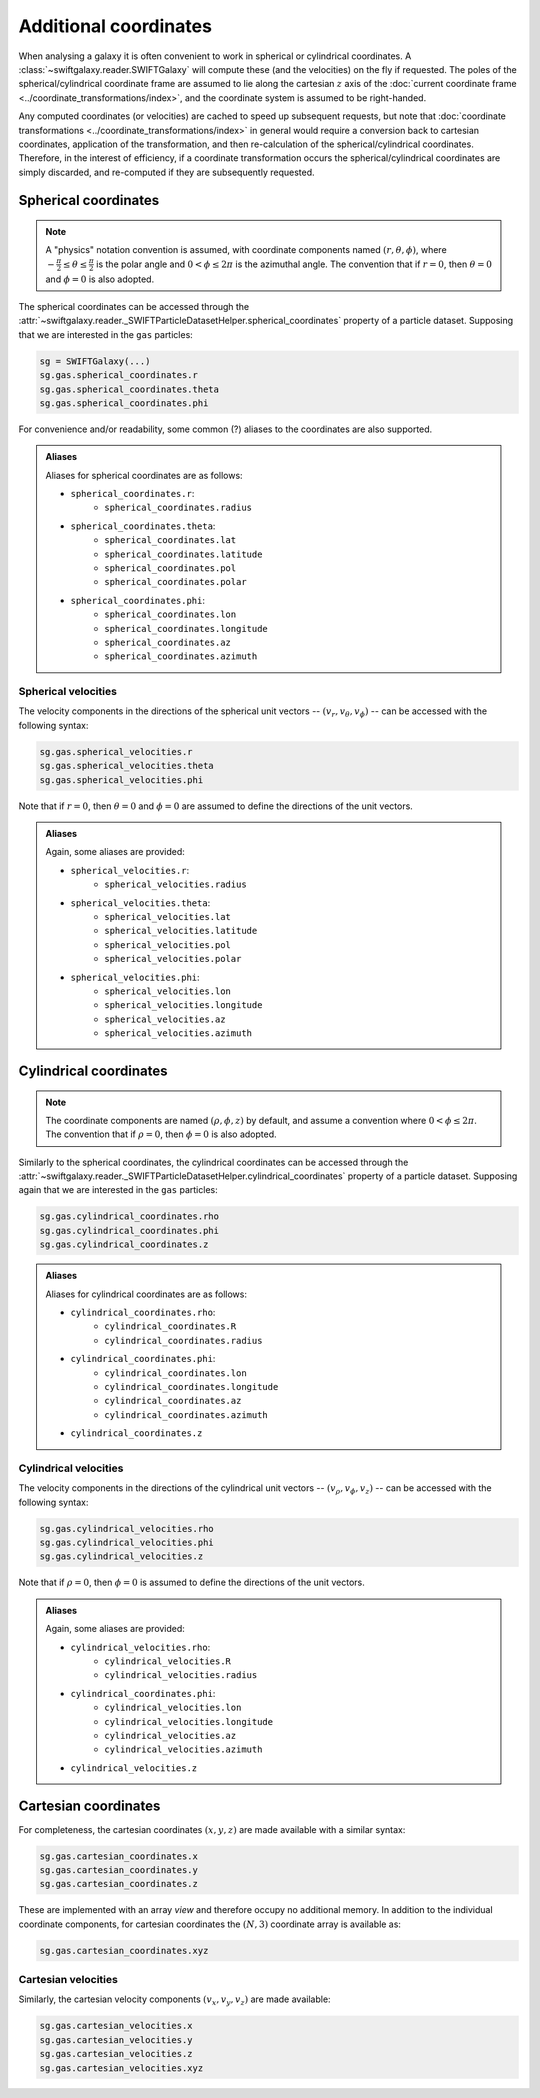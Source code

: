 Additional coordinates
======================

When analysing a galaxy it is often convenient to work in spherical or cylindrical coordinates. A :class:`~swiftgalaxy.reader.SWIFTGalaxy` will compute these (and the velocities) on the fly if requested. The poles of the spherical/cylindrical coordinate frame are assumed to lie along the cartesian :math:`z` axis of the :doc:`current coordinate frame <../coordinate_transformations/index>`, and the coordinate system is assumed to be right-handed.

Any computed coordinates (or velocities) are cached to speed up subsequent requests, but note that :doc:`coordinate transformations <../coordinate_transformations/index>` in general would require a conversion back to cartesian coordinates, application of the transformation, and then re-calculation of the spherical/cylindrical coordinates. Therefore, in the interest of efficiency, if a coordinate transformation occurs the spherical/cylindrical coordinates are simply discarded, and re-computed if they are subsequently requested.

Spherical coordinates
---------------------

.. note::
   
   A "physics" notation convention is assumed, with coordinate components named :math:`(r, \theta, \phi)`, where :math:`-\frac{\pi}{2} \leq \theta \leq \frac{\pi}{2}` is the polar angle and :math:`0 < \phi \leq 2\pi` is the azimuthal angle. The convention that if :math:`r=0`, then :math:`\theta=0` and :math:`\phi=0` is also adopted.

The spherical coordinates can be accessed through the :attr:`~swiftgalaxy.reader._SWIFTParticleDatasetHelper.spherical_coordinates` property of a particle dataset. Supposing that we are interested in the ``gas`` particles:

.. code-block:: python

    sg = SWIFTGalaxy(...)
    sg.gas.spherical_coordinates.r
    sg.gas.spherical_coordinates.theta
    sg.gas.spherical_coordinates.phi

For convenience and/or readability, some common (?) aliases to the coordinates are also supported.

.. admonition:: Aliases
    :class: toggle

    Aliases for spherical coordinates are as follows:
    
    + ``spherical_coordinates.r``:
        + ``spherical_coordinates.radius``
    + ``spherical_coordinates.theta``:
        + ``spherical_coordinates.lat``
        + ``spherical_coordinates.latitude``
        + ``spherical_coordinates.pol``
        + ``spherical_coordinates.polar``
    + ``spherical_coordinates.phi``:
        + ``spherical_coordinates.lon``
        + ``spherical_coordinates.longitude``
        + ``spherical_coordinates.az``
        + ``spherical_coordinates.azimuth``

Spherical velocities
^^^^^^^^^^^^^^^^^^^^

The velocity components in the directions of the spherical unit vectors -- :math:`(v_r, v_\theta, v_\phi)` -- can be accessed with the following syntax:

.. code-block:: python

    sg.gas.spherical_velocities.r
    sg.gas.spherical_velocities.theta
    sg.gas.spherical_velocities.phi

Note that if :math:`r=0`, then :math:`\theta=0` and :math:`\phi=0` are assumed to define the directions of the unit vectors.
    
.. admonition:: Aliases
    :class: toggle

    Again, some aliases are provided:
    
    + ``spherical_velocities.r``:
        + ``spherical_velocities.radius``
    + ``spherical_velocities.theta``:
        + ``spherical_velocities.lat``
        + ``spherical_velocities.latitude``
        + ``spherical_velocities.pol``
        + ``spherical_velocities.polar``
    + ``spherical_velocities.phi``:
        + ``spherical_velocities.lon``
        + ``spherical_velocities.longitude``
        + ``spherical_velocities.az``
        + ``spherical_velocities.azimuth``

Cylindrical coordinates
-----------------------

.. note::
   
   The coordinate components are named :math:`(\rho, \phi, z)` by default, and assume a convention where :math:`0 < \phi \leq 2\pi`. The convention that if :math:`\rho=0`, then :math:`\phi=0` is also adopted.

Similarly to the spherical coordinates, the cylindrical coordinates can be accessed through the :attr:`~swiftgalaxy.reader._SWIFTParticleDatasetHelper.cylindrical_coordinates` property of a particle dataset. Supposing again that we are interested in the ``gas`` particles:

.. code-block:: python

    sg.gas.cylindrical_coordinates.rho
    sg.gas.cylindrical_coordinates.phi
    sg.gas.cylindrical_coordinates.z

.. admonition:: Aliases
    :class: toggle

    Aliases for cylindrical coordinates are as follows:
    
    + ``cylindrical_coordinates.rho``:
        + ``cylindrical_coordinates.R``
        + ``cylindrical_coordinates.radius``
    + ``cylindrical_coordinates.phi``:
        + ``cylindrical_coordinates.lon``
        + ``cylindrical_coordinates.longitude``
        + ``cylindrical_coordinates.az``
        + ``cylindrical_coordinates.azimuth``
    + ``cylindrical_coordinates.z``

Cylindrical velocities
^^^^^^^^^^^^^^^^^^^^^^

The velocity components in the directions of the cylindrical unit vectors -- :math:`(v_\rho, v_\phi, v_z)` -- can be accessed with the following syntax:

.. code-block:: python

    sg.gas.cylindrical_velocities.rho
    sg.gas.cylindrical_velocities.phi
    sg.gas.cylindrical_velocities.z

Note that if :math:`\rho=0`, then :math:`\phi=0` is assumed to define the directions of the unit vectors.

.. admonition:: Aliases
    :class: toggle

    Again, some aliases are provided:
    
    + ``cylindrical_velocities.rho``:
        + ``cylindrical_velocities.R``
        + ``cylindrical_velocities.radius``
    + ``cylindrical_coordinates.phi``:
        + ``cylindrical_velocities.lon``
        + ``cylindrical_velocities.longitude``
        + ``cylindrical_velocities.az``
        + ``cylindrical_velocities.azimuth``
    + ``cylindrical_velocities.z``

Cartesian coordinates
---------------------

For completeness, the cartesian coordinates :math:`(x, y, z)` are made available with a similar syntax:

.. code-block:: python

    sg.gas.cartesian_coordinates.x
    sg.gas.cartesian_coordinates.y
    sg.gas.cartesian_coordinates.z

These are implemented with an array `view` and therefore occupy no additional memory. In addition to the individual coordinate components, for cartesian coordinates the :math:`(N, 3)` coordinate array is available as:

.. code-block:: python

    sg.gas.cartesian_coordinates.xyz

Cartesian velocities
^^^^^^^^^^^^^^^^^^^^

Similarly, the cartesian velocity components :math:`(v_x, v_y, v_z)` are made available:

.. code-block:: python

    sg.gas.cartesian_velocities.x
    sg.gas.cartesian_velocities.y
    sg.gas.cartesian_velocities.z
    sg.gas.cartesian_velocities.xyz
